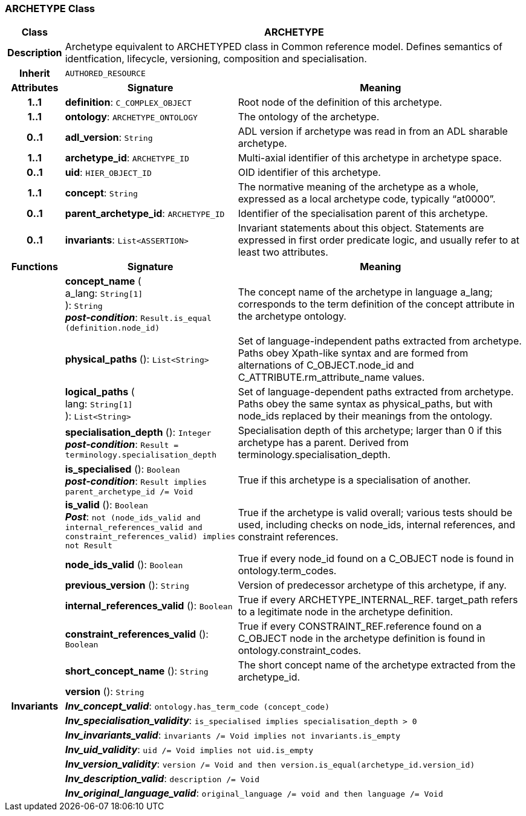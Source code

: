 === ARCHETYPE Class

[cols="^1,3,5"]
|===
h|*Class*
2+^h|*ARCHETYPE*

h|*Description*
2+a|Archetype equivalent to ARCHETYPED class in Common reference model. Defines semantics of identfication, lifecycle, versioning, composition and specialisation.

h|*Inherit*
2+|`AUTHORED_RESOURCE`

h|*Attributes*
^h|*Signature*
^h|*Meaning*

h|*1..1*
|*definition*: `C_COMPLEX_OBJECT`
a|Root node of the definition of this archetype.

h|*1..1*
|*ontology*: `ARCHETYPE_ONTOLOGY`
a|The ontology of the archetype.

h|*0..1*
|*adl_version*: `String`
a|ADL version if archetype was read in from an ADL sharable archetype.

h|*1..1*
|*archetype_id*: `ARCHETYPE_ID`
a|Multi-axial identifier of this archetype in archetype space.

h|*0..1*
|*uid*: `HIER_OBJECT_ID`
a|OID identifier of this archetype.

h|*1..1*
|*concept*: `String`
a|The normative meaning of the archetype as a whole, expressed as a local archetype code, typically “at0000”.

h|*0..1*
|*parent_archetype_id*: `ARCHETYPE_ID`
a|Identifier of the specialisation parent of this archetype.

h|*0..1*
|*invariants*: `List<ASSERTION>`
a|Invariant statements about this object. Statements are expressed in first order predicate logic, and usually refer to at least two attributes.
h|*Functions*
^h|*Signature*
^h|*Meaning*

h|
|*concept_name* ( +
a_lang: `String[1]` +
): `String` +
*_post-condition_*: `Result.is_equal (definition.node_id)`
a|The concept name of the archetype in language a_lang; corresponds to the term definition of the concept attribute in the archetype ontology.

h|
|*physical_paths* (): `List<String>`
a|Set of language-independent paths extracted from archetype. Paths obey Xpath-like syntax and are formed from alternations of C_OBJECT.node_id and C_ATTRIBUTE.rm_attribute_name values.

h|
|*logical_paths* ( +
lang: `String[1]` +
): `List<String>`
a|Set of language-dependent paths extracted from archetype. Paths obey the same syntax as physical_paths, but with node_ids replaced by their meanings from the ontology.

h|
|*specialisation_depth* (): `Integer` +
*_post-condition_*: `Result = terminology.specialisation_depth`
a|Specialisation depth of this archetype; larger than 0 if this archetype has a parent. Derived from terminology.specialisation_depth.

h|
|*is_specialised* (): `Boolean` +
*_post-condition_*: `Result implies parent_archetype_id /= Void`
a|True if this archetype is a specialisation of another.

h|
|*is_valid* (): `Boolean` +
*_Post_*: `not (node_ids_valid and internal_references_valid and constraint_references_valid) implies not Result`
a|True if the archetype is valid overall; various tests should be used, including checks on node_ids, internal references, and constraint references.

h|
|*node_ids_valid* (): `Boolean`
a|True if every node_id found on a C_OBJECT node is found in ontology.term_codes.

h|
|*previous_version* (): `String`
a|Version of predecessor archetype of this archetype, if any.

h|
|*internal_references_valid* (): `Boolean`
a|True if every ARCHETYPE_INTERNAL_REF. target_path refers to a legitimate node in the archetype definition.

h|
|*constraint_references_valid* (): `Boolean`
a|True if every CONSTRAINT_REF.reference found on a C_OBJECT node in the archetype definition is found in ontology.constraint_codes.

h|
|*short_concept_name* (): `String`
a|The short concept name of the archetype extracted from the archetype_id.

h|
|*version* (): `String`
a|

h|*Invariants*
2+a|*_Inv_concept_valid_*: `ontology.has_term_code (concept_code)`

h|
2+a|*_Inv_specialisation_validity_*: `is_specialised implies specialisation_depth > 0`

h|
2+a|*_Inv_invariants_valid_*: `invariants /= Void implies not invariants.is_empty`

h|
2+a|*_Inv_uid_validity_*: `uid /= Void implies not uid.is_empty`

h|
2+a|*_Inv_version_validity_*: `version /= Void and then version.is_equal(archetype_id.version_id)`

h|
2+a|*_Inv_description_valid_*: `description /= Void`

h|
2+a|*_Inv_original_language_valid_*: `original_language /= void and then language /= Void`
|===
